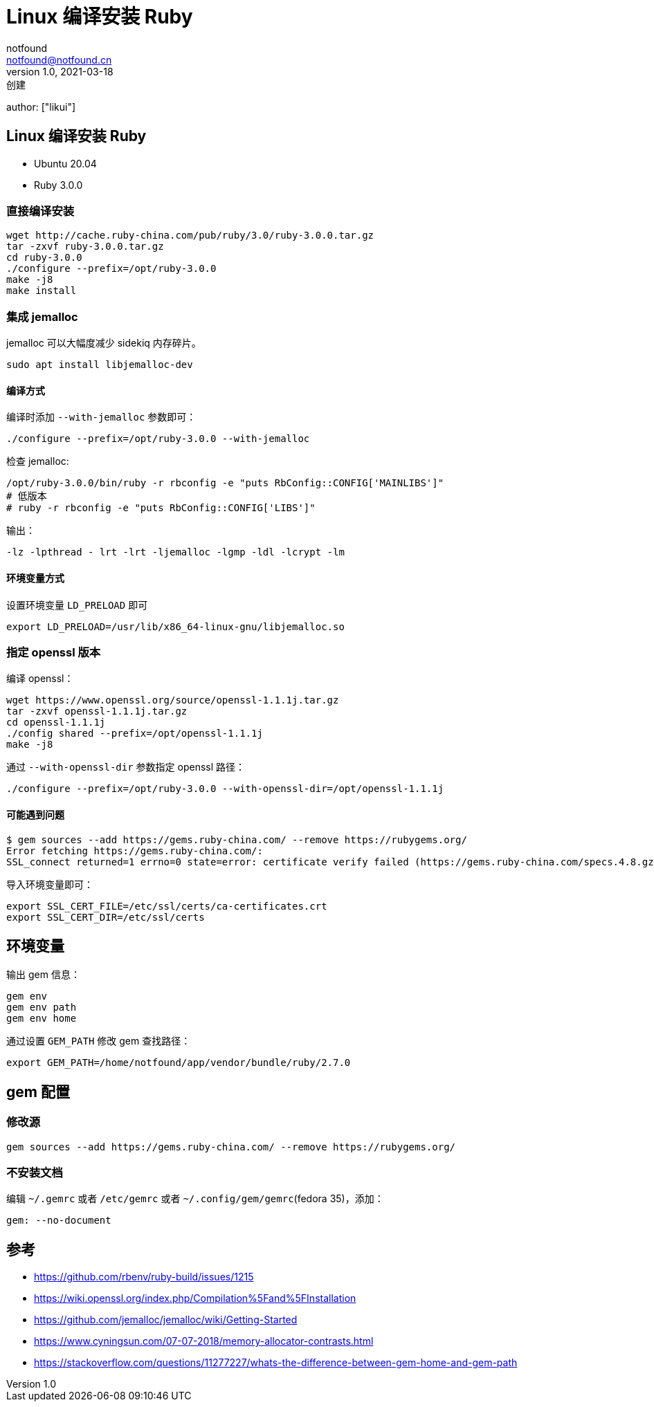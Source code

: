 = Linux 编译安装 Ruby
notfound <notfound@notfound.cn>
1.0, 2021-03-18: 创建
:sectanchors:
author: ["likui"]

:page-slug: linux-ruby-install
:page-category: ruby
== Linux 编译安装 Ruby

* Ubuntu 20.04
* Ruby 3.0.0

=== 直接编译安装

[source,bash]
----
wget http://cache.ruby-china.com/pub/ruby/3.0/ruby-3.0.0.tar.gz
tar -zxvf ruby-3.0.0.tar.gz
cd ruby-3.0.0
./configure --prefix=/opt/ruby-3.0.0
make -j8
make install
----

=== 集成 jemalloc

jemalloc 可以大幅度减少 sidekiq 内存碎片。

[source,bash]
----
sudo apt install libjemalloc-dev
----

==== 编译方式

编译时添加 `--with-jemalloc` 参数即可：

[source,bash]
----
./configure --prefix=/opt/ruby-3.0.0 --with-jemalloc
----

检查 jemalloc:

[source,bash]
----
/opt/ruby-3.0.0/bin/ruby -r rbconfig -e "puts RbConfig::CONFIG['MAINLIBS']"
# 低版本
# ruby -r rbconfig -e "puts RbConfig::CONFIG['LIBS']"
----

输出：

[source,text]
----
-lz -lpthread - lrt -lrt -ljemalloc -lgmp -ldl -lcrypt -lm
----

==== 环境变量方式

设置环境变量 `LD_PRELOAD` 即可

[source,bash]
----
export LD_PRELOAD=/usr/lib/x86_64-linux-gnu/libjemalloc.so
----

=== 指定 openssl 版本

编译 openssl：

[source,bash]
----
wget https://www.openssl.org/source/openssl-1.1.1j.tar.gz
tar -zxvf openssl-1.1.1j.tar.gz
cd openssl-1.1.1j
./config shared --prefix=/opt/openssl-1.1.1j
make -j8
----

通过 `--with-openssl-dir` 参数指定 openssl 路径：

[source,bash]
----
./configure --prefix=/opt/ruby-3.0.0 --with-openssl-dir=/opt/openssl-1.1.1j
----

==== 可能遇到问题

[source,text]
----
$ gem sources --add https://gems.ruby-china.com/ --remove https://rubygems.org/
Error fetching https://gems.ruby-china.com/:
SSL_connect returned=1 errno=0 state=error: certificate verify failed (https://gems.ruby-china.com/specs.4.8.gz)
----

导入环境变量即可：

[source,bash]
----
export SSL_CERT_FILE=/etc/ssl/certs/ca-certificates.crt
export SSL_CERT_DIR=/etc/ssl/certs
----

== 环境变量

输出 gem 信息：

[source,bash]
----
gem env
gem env path
gem env home
----

通过设置 `GEM_PATH` 修改 gem 查找路径：

[source,bash]
----
export GEM_PATH=/home/notfound/app/vendor/bundle/ruby/2.7.0
----

== gem 配置

=== 修改源

[source,bash]
----
gem sources --add https://gems.ruby-china.com/ --remove https://rubygems.org/
----

=== 不安装文档

编辑 `~/.gemrc` 或者 `/etc/gemrc` 或者 `~/.config/gem/gemrc`(fedora
35)，添加：

[source,gemrc]
----
gem: --no-document
----

== 参考

* https://github.com/rbenv/ruby-build/issues/1215
* https://wiki.openssl.org/index.php/Compilation%5Fand%5FInstallation
* https://github.com/jemalloc/jemalloc/wiki/Getting-Started
* https://www.cyningsun.com/07-07-2018/memory-allocator-contrasts.html
* https://stackoverflow.com/questions/11277227/whats-the-difference-between-gem-home-and-gem-path
